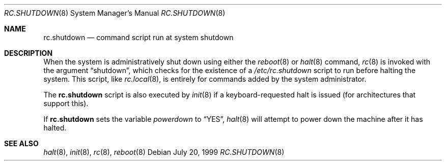 .\"	$OpenBSD: rc.shutdown.8,v 1.7 2006/04/08 08:53:07 jmc Exp $
.\"
.\" Copyright (c) 1999 Aaron Campbell
.\" All rights reserved.
.\"
.\" Redistribution and use in source and binary forms, with or without
.\" modification, are permitted provided that the following conditions
.\" are met:
.\"
.\" 1. Redistributions of source code must retain the above copyright
.\"    notice, this list of conditions and the following disclaimer.
.\" 2. Redistributions in binary form must reproduce the above copyright
.\"    notice, this list of conditions and the following disclaimer in the
.\"    documentation and/or other materials provided with the distribution.
.\"
.\" THIS SOFTWARE IS PROVIDED BY THE AUTHOR ``AS IS'' AND ANY EXPRESS OR
.\" IMPLIED WARRANTIES, INCLUDING, BUT NOT LIMITED TO, THE IMPLIED WARRANTIES
.\" OF MERCHANTABILITY AND FITNESS FOR A PARTICULAR PURPOSE ARE DISCLAIMED.
.\" IN NO EVENT SHALL THE AUTHOR BE LIABLE FOR ANY DIRECT, INDIRECT,
.\" INCIDENTAL, SPECIAL, EXEMPLARY, OR CONSEQUENTIAL DAMAGES (INCLUDING, BUT
.\" NOT LIMITED TO, PROCUREMENT OF SUBSTITUTE GOODS OR SERVICES; LOSS OF USE,
.\" DATA, OR PROFITS; OR BUSINESS INTERRUPTION) HOWEVER CAUSED AND ON ANY
.\" THEORY OF LIABILITY, WHETHER IN CONTRACT, STRICT LIABILITY, OR TORT
.\" (INCLUDING NEGLIGENCE OR OTHERWISE) ARISING IN ANY WAY OUT OF THE USE OF
.\" THIS SOFTWARE, EVEN IF ADVISED OF THE POSSIBILITY OF SUCH DAMAGE.
.\"
.Dd July 20, 1999
.Dt RC.SHUTDOWN 8
.Os
.Sh NAME
.Nm rc.shutdown
.Nd command script run at system shutdown
.Sh DESCRIPTION
When the system is administratively shut down using either the
.Xr reboot 8
or
.Xr halt 8
command,
.Xr rc 8
is invoked with the argument
.Dq shutdown ,
which checks for the existence of a
.Pa /etc/rc.shutdown
script to run before halting the system.
This script, like
.Xr rc.local 8 ,
is entirely for commands added by the system administrator.
.Pp
The
.Nm
script is also executed by
.Xr init 8
if a keyboard-requested halt is issued (for architectures that support this).
.Pp
If
.Nm
sets the variable
.Va powerdown
to
.Dq YES ,
.Xr halt 8
will attempt to power down the machine after it has halted.
.Sh SEE ALSO
.Xr halt 8 ,
.Xr init 8 ,
.Xr rc 8 ,
.Xr reboot 8
